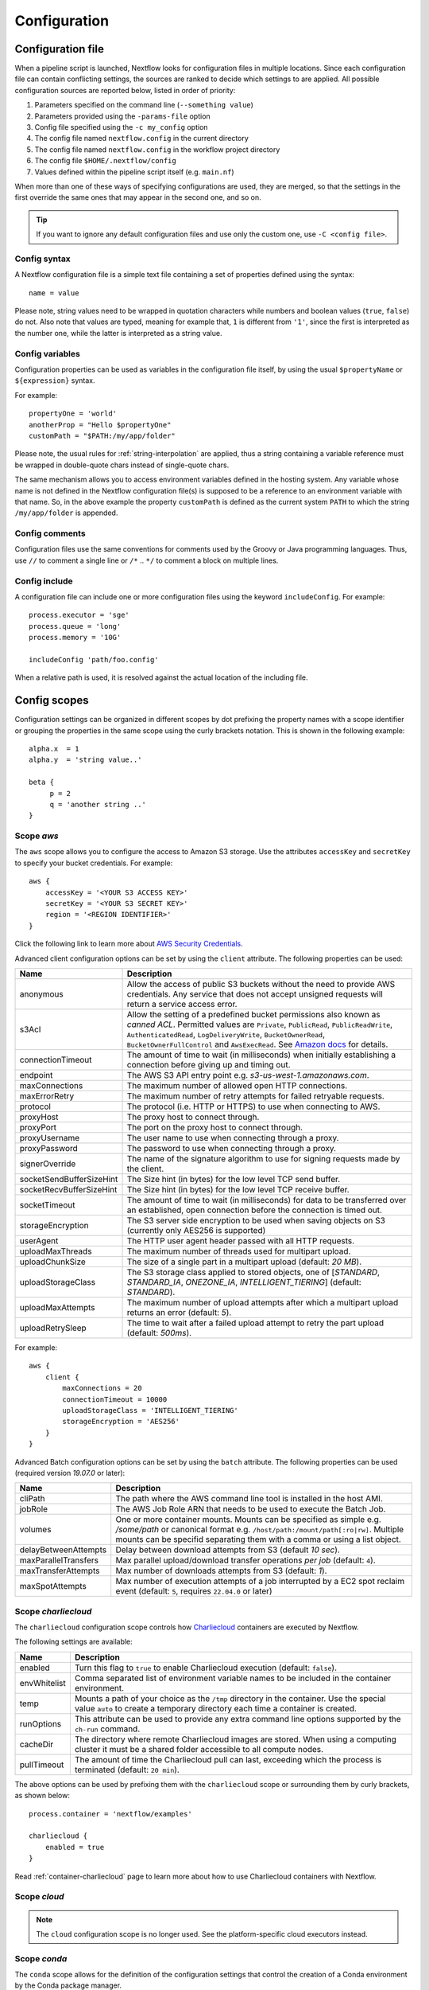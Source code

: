 .. _config-page:

*************
Configuration
*************

Configuration file
==================

When a pipeline script is launched, Nextflow looks for configuration files in multiple locations.
Since each configuration file can contain conflicting settings, the sources are ranked to decide which
settings to are applied. All possible configuration sources are reported below, listed in order
of priority:

1. Parameters specified on the command line (``--something value``)
2. Parameters provided using the ``-params-file`` option
3. Config file specified using the ``-c my_config`` option
4. The config file named ``nextflow.config`` in the current directory
5. The config file named ``nextflow.config`` in the workflow project directory
6. The config file ``$HOME/.nextflow/config``
7. Values defined within the pipeline script itself (e.g. ``main.nf``)

When more than one of these ways of specifying configurations are used, they are merged, so that the settings in the
first override the same ones that may appear in the second one, and so on.

.. tip::
  If you want to ignore any default configuration files and use only the custom one, use ``-C <config file>``.


Config syntax
-------------

A Nextflow configuration file is a simple text file containing a set of properties defined using the syntax::

  name = value

Please note, string values need to be wrapped in quotation characters while numbers and boolean values (``true``, ``false``) do not.
Also note that values are typed, meaning for example that, ``1`` is different from ``'1'``, since the first is interpreted
as the number one, while the latter is interpreted as a string value.


Config variables
----------------

Configuration properties can be used as variables in the configuration file itself, by using the usual
``$propertyName`` or ``${expression}`` syntax.

For example::

     propertyOne = 'world'
     anotherProp = "Hello $propertyOne"
     customPath = "$PATH:/my/app/folder"

Please note, the usual rules for :ref:`string-interpolation` are applied, thus a string containing a variable
reference must be wrapped in double-quote chars instead of single-quote chars.

The same mechanism allows you to access environment variables defined in the hosting system. Any variable whose name is
not defined in the Nextflow configuration file(s) is supposed to be a reference to an environment variable with that name.
So, in the above example the property ``customPath`` is defined as the current system ``PATH`` to which
the string ``/my/app/folder`` is appended.


Config comments
---------------

Configuration files use the same conventions for comments used by the Groovy or Java programming languages. Thus, use ``//`` to comment
a single line or ``/*`` .. ``*/`` to comment a block on multiple lines.


Config include
--------------

A configuration file can include one or more configuration files using the keyword ``includeConfig``. For example::

    process.executor = 'sge'
    process.queue = 'long'
    process.memory = '10G'

    includeConfig 'path/foo.config'

When a relative path is used, it is resolved against the actual location of the including file.


Config scopes
=============

Configuration settings can be organized in different scopes by dot prefixing the property names with a scope
identifier or grouping the properties in the same scope using the curly brackets notation. This is shown in the
following example::

   alpha.x  = 1
   alpha.y  = 'string value..'

   beta {
        p = 2
        q = 'another string ..'
   }


.. _config-aws:

Scope `aws`
-----------

The ``aws`` scope allows you to configure the access to Amazon S3 storage. Use the attributes ``accessKey`` and ``secretKey``
to specify your bucket credentials. For example::


    aws {
        accessKey = '<YOUR S3 ACCESS KEY>'
        secretKey = '<YOUR S3 SECRET KEY>'
        region = '<REGION IDENTIFIER>'
    }

Click the following link to learn more about `AWS Security Credentials <http://docs.aws.amazon.com/general/latest/gr/aws-security-credentials.html>`_.

Advanced client configuration options can be set by using the ``client`` attribute. The following properties can be used:

=========================== ================
Name                        Description
=========================== ================
anonymous                   Allow the access of public S3 buckets without the need to provide AWS credentials. Any service that does not accept unsigned requests will return a service access error.
s3Acl                       Allow the setting of a predefined bucket permissions also known as *canned ACL*. Permitted values are ``Private``, ``PublicRead``, ``PublicReadWrite``, ``AuthenticatedRead``, ``LogDeliveryWrite``, ``BucketOwnerRead``, ``BucketOwnerFullControl`` and ``AwsExecRead``. See `Amazon docs <https://docs.aws.amazon.com/AmazonS3/latest/userguide/acl-overview.html#canned-acl>`_ for details.
connectionTimeout           The amount of time to wait (in milliseconds) when initially establishing a connection before giving up and timing out.
endpoint                    The AWS S3 API entry point e.g. `s3-us-west-1.amazonaws.com`.
maxConnections              The maximum number of allowed open HTTP connections.
maxErrorRetry               The maximum number of retry attempts for failed retryable requests.
protocol                    The protocol (i.e. HTTP or HTTPS) to use when connecting to AWS.
proxyHost                   The proxy host to connect through.
proxyPort                   The port on the proxy host to connect through.
proxyUsername               The user name to use when connecting through a proxy.
proxyPassword               The password to use when connecting through a proxy.
signerOverride              The name of the signature algorithm to use for signing requests made by the client.
socketSendBufferSizeHint    The Size hint (in bytes) for the low level TCP send buffer.
socketRecvBufferSizeHint    The Size hint (in bytes) for the low level TCP receive buffer.
socketTimeout               The amount of time to wait (in milliseconds) for data to be transferred over an established, open connection before the connection is timed out.
storageEncryption           The S3 server side encryption to be used when saving objects on S3 (currently only AES256 is supported)
userAgent                   The HTTP user agent header passed with all HTTP requests.
uploadMaxThreads            The maximum number of threads used for multipart upload.
uploadChunkSize             The size of a single part in a multipart upload (default: `20 MB`).
uploadStorageClass          The S3 storage class applied to stored objects, one of [`STANDARD`, `STANDARD_IA`, `ONEZONE_IA`, `INTELLIGENT_TIERING`] (default: `STANDARD`).
uploadMaxAttempts           The maximum number of upload attempts after which a multipart upload returns an error (default: `5`).
uploadRetrySleep            The time to wait after a failed upload attempt to retry the part upload (default: `500ms`).
=========================== ================

For example::

    aws {
        client {
            maxConnections = 20
            connectionTimeout = 10000
            uploadStorageClass = 'INTELLIGENT_TIERING'
            storageEncryption = 'AES256'
        }
    }


.. _config-aws-batch:

Advanced Batch configuration options can be set by using the ``batch`` attribute. The following properties can be used (required version `19.07.0` or later):

=========================== ================
Name                        Description
=========================== ================
cliPath                     The path where the AWS command line tool is installed in the host AMI.
jobRole                     The AWS Job Role ARN that needs to be used to execute the Batch Job.
volumes                     One or more container mounts. Mounts can be specified as simple e.g. `/some/path` or canonical format e.g. ``/host/path:/mount/path[:ro|rw]``. Multiple mounts can be specifid separating them with a comma or using a list object.
delayBetweenAttempts        Delay between download attempts from S3 (default `10 sec`).
maxParallelTransfers        Max parallel upload/download transfer operations *per job* (default: ``4``).
maxTransferAttempts         Max number of downloads attempts from S3 (default: `1`).
maxSpotAttempts             Max number of execution attempts of a job interrupted by a EC2 spot reclaim event (default: ``5``, requires ``22.04.0`` or later)
=========================== ================


.. _config-charliecloud:

Scope `charliecloud`
--------------------

The ``charliecloud`` configuration scope controls how `Charliecloud <https://hpc.github.io/charliecloud/>`_ containers are executed by Nextflow.

The following settings are available:

================== ================
Name                Description
================== ================
enabled             Turn this flag to ``true`` to enable Charliecloud execution (default: ``false``).
envWhitelist        Comma separated list of environment variable names to be included in the container environment.
temp                Mounts a path of your choice as the ``/tmp`` directory in the container. Use the special value ``auto`` to create a temporary directory each time a container is created.
runOptions          This attribute can be used to provide any extra command line options supported by the ``ch-run`` command.
cacheDir            The directory where remote Charliecloud images are stored. When using a computing cluster it must be a shared folder accessible to all compute nodes.
pullTimeout         The amount of time the Charliecloud pull can last, exceeding which the process is terminated (default: ``20 min``).
================== ================

The above options can be used by prefixing them with the ``charliecloud`` scope or surrounding them by curly
brackets, as shown below::

    process.container = 'nextflow/examples'

    charliecloud {
        enabled = true
    }

Read :ref:`container-charliecloud` page to learn more about how to use Charliecloud containers with Nextflow.


.. _config-cloud:

Scope `cloud`
-------------

.. note::
    The ``cloud`` configuration scope is no longer used. See the platform-specific cloud executors instead.


.. _config-conda:

Scope `conda`
-------------

The ``conda`` scope allows for the definition of the configuration settings that control the creation of a Conda environment
by the Conda package manager.

The following settings are available:

================== ================
Name                Description
================== ================
cacheDir            Defines the path where Conda environments are stored. When using a compute cluster make sure to provide a shared file system path accessible from all compute nodes.
createOptions       Defines any extra command line options supported by the ``conda create`` command. For details see: https://docs.conda.io/projects/conda/en/latest/commands/create.html.
createTimeout       Defines the amount of time the Conda environment creation can last. The creation process is terminated when the timeout is exceeded (default: ``20 min``).
useMamba            Uses the ``mamba`` binary instead of ``conda`` to create the conda environments. For details see: https://github.com/mamba-org/mamba.
================== ================


.. _config-dag:

Scope `dag`
-------------

The ``dag`` scope allows you to control the layout of the execution graph file generated by Nextflow.

The following settings are available:

================== ================
Name                Description
================== ================
enabled             When ``true`` turns on the generation of the execution graph report file (default: ``false``).
file                Graph file name (default: ``dag.dot``).
================== ================

The above options can be used by prefixing them with the ``dag`` scope or surrounding them by curly
brackets. For example::

    dag {
        enabled = true
        file = 'pipeline_dag.html'
    }

To learn more about the execution graph that can be generated by Nextflow read :ref:`dag-visualisation` documentation page.


.. _config-docker:

Scope `docker`
--------------

The ``docker`` configuration scope controls how `Docker <https://www.docker.com>`_ containers are executed by Nextflow.

The following settings are available:

================== ================
Name                Description
================== ================
enabled             Turn this flag to ``true`` to enable Docker execution (default: ``false``).
envWhitelist        Comma separated list of environment variable names to be included in the container environment.
legacy              Uses command line options removed since version 1.10.x (default: ``false``).
sudo                Executes Docker run command as ``sudo`` (default: ``false``).
tty                 Allocates a pseudo-tty (default: ``false``).
temp                Mounts a path of your choice as the ``/tmp`` directory in the container. Use the special value ``auto`` to create a temporary directory each time a container is created.
remove              Clean-up the container after the execution (default: ``true``). For details see: https://docs.docker.com/engine/reference/run/#clean-up---rm .
runOptions          This attribute can be used to provide any extra command line options supported by the ``docker run`` command. For details see: https://docs.docker.com/engine/reference/run/ .
registry            The registry from where Docker images are pulled. It should be only used to specify a private registry server. It should NOT include the protocol prefix i.e. ``http://``.
fixOwnership        Fixes ownership of files created by the docker container.
engineOptions       This attribute can be used to provide any option supported by the Docker engine i.e. ``docker [OPTIONS]``.
mountFlags          Add the specified flags to the volume mounts e.g. `mountFlags = 'ro,Z'`
================== ================

The above options can be used by prefixing them with the ``docker`` scope or surrounding them by curly
brackets, as shown below::

    process.container = 'nextflow/examples'

    docker {
        enabled = true
        temp = 'auto'
    }

Read :ref:`container-docker` page to learn more about how to use Docker containers with Nextflow.


.. _config-env:

Scope `env`
-----------

The ``env`` scope allows the definition one or more variable that will be exported in the environment where the
workflow tasks will be executed.

Simply prefix your variable names with the ``env`` scope or surround them by curly brackets, as shown below::

   env.ALPHA = 'some value'
   env.BETA = "$HOME/some/path"

   env {
        DELTA = 'one more'
        GAMMA = "/my/path:$PATH"
   }

.. note::
  In the above example, variables like ``$HOME`` and ``$PATH`` are evaluated when the workflow is launched. If
  you want these variables to be evaluated during task execution, escape them with ``\$``. This difference is important
  for variables like ``$PATH``, which may be different in the workflow environment versus the task environment.


.. _config-executor:

Scope `executor`
----------------

The ``executor`` configuration scope allows you to set the optional executor settings, listed in the following table.

===================== =====================
Name                  Description
===================== =====================
name                  The name of the executor to be used e.g. ``local``, ``sge``, etc.
queueSize             The number of tasks the executor will handle in a parallel manner (default: ``100``).
pollInterval          Determines how often a poll occurs to check for a process termination.
dumpInterval          Determines how often the executor status is written in the application log file (default: ``5min``).
queueStatInterval     Determines how often the queue status is fetched from the cluster system. This setting is used only by grid executors (default: ``1min``).
exitReadTimeout       Determines how long the executor waits before to an error status when a process is terminated but the ``.exitcode`` file does not exist or is empty. This setting is used only by grid executors (default: ``270 sec``).
killBatchSize         Determines the number of jobs that can be `killed` in a single command execution (default: ``100``).
submitRateLimit       Determines the max rate of job submission per time unit, for example ``'10sec'`` eg. max 10 jobs per second or ``'50/2min'`` i.e. 50 job submissions every 2 minutes (default: `unlimited`).
perJobMemLimit        Specifies Platform LSF *per-job* memory limit mode. See :ref:`lsf-executor`.
jobName               Determines the name of jobs submitted to the underlying cluster executor e.g. ``executor.jobName = { "$task.name - $task.hash" }`` Note: when using this option you need to make sure the resulting job name matches the validation constraints of the underlying batch scheduler.
cpus                  The maximum number of CPUs made available by the underlying system (only used by the ``local`` executor).
memory                The maximum amount of memory made available by the underlying system (only used by the ``local`` executor).
retry.delay           Delay when re-retying failed submit operations (default: ``500ms``, only used by grid based executors e.g. ``slurm``, requires version ``22.03.0-edge`` or later).
retry.maxDelay        Max delay when re-retying failed submit operations (default: ``30s``, only used by grid based executors e.g. ``slurm``, requires version ``22.03.0-edge`` or later).
retry.jitter          Jitter value when re-retying failed submit operations (default: ``0.25``, only used by grid based executors e.g. ``slurm``, requires version ``22.03.0-edge`` or later)
retry.maxAttempts     Max attempts when re-retying failed submit operations (default: ``3``, only used by grid based executors e.g. ``slurm``, requires version ``22.03.0-edge`` or later)
retry.reason          Regex pattern that when verified cause a failed submit operation to be re-tried (default: ``Socket timed out``, only used by grid based executors e.g. ``slurm``, requires version ``22.03.0-edge`` or later)
===================== =====================

The executor settings can be defined as shown below::

    executor {
        name = 'sge'
        queueSize = 200
        pollInterval = '30 sec'
    }

When using two (or more) different executors in your pipeline, you can specify their settings separately by prefixing
the executor name with the symbol ``$`` and using it as special scope identifier. For example::

  executor {
    $sge {
        queueSize = 100
        pollInterval = '30sec'
    }

    $local {
        cpus = 8
        memory = '32 GB'
    }
  }

The above configuration example can be rewritten using the dot notation as shown below::

    executor.$sge.queueSize = 100
    executor.$sge.pollInterval = '30sec'
    executor.$local.cpus = 8
    executor.$local.memory = '32 GB'


.. _config-k8s:

Scope `k8s`
-----------

The ``k8s`` scope allows the definition of the configuration settings that control the deployment and execution of
workflow applications in a Kubernetes cluster.

The following settings are available:

================== ================
Name                Description
================== ================
autoMountHostPaths  Automatically mounts host paths in the job pods. Only for development purpose when using a single node cluster (default: ``false``).
context             Defines the Kubernetes `configuration context name <https://kubernetes.io/docs/tasks/access-application-cluster/configure-access-multiple-clusters/>`_ to use.
namespace           Defines the Kubernetes namespace to use (default: ``default``).
serviceAccount      Defines the Kubernetes `service account name <https://kubernetes.io/docs/tasks/configure-pod-container/configure-service-account/>`_ to use.
launchDir           Defines the path where the workflow is launched and the user data is stored. This must be a path in a shared K8s persistent volume (default: ``<volume-claim-mount-path>/<user-name>``.
workDir             Defines the path where the workflow temporary data is stored. This must be a path in a shared K8s persistent volume (default:``<user-dir>/work``).
projectDir          Defines the path where Nextflow projects are downloaded. This must be a path in a shared K8s persistent volume (default: ``<volume-claim-mount-path>/projects``).
pod                 Allows the definition of one or more pod configuration options such as environment variables, config maps, secrets, etc. It allows the same settings as the :ref:`process-pod` process directive.
pullPolicy          Defines the strategy to be used to pull the container image e.g. ``pullPolicy: 'Always'``.
runAsUser           Defines the user ID to be used to run the containers. Shortcut for the ``securityContext`` option.
securityContext     Defines the `security context <https://kubernetes.io/docs/tasks/configure-pod-container/security-context/>`_ for all pods.
storageClaimName    The name of the persistent volume claim where store workflow result data.
storageMountPath    The path location used to mount the persistent volume claim (default: ``/workspace``).
storageSubPath      The path in the persistent volume to be mounted (default: root).
volumeClaims        (deprecated)
================== ================

See the :ref:`k8s-page` documentation for more details.


.. _config-mail:

Scope `mail`
------------

The ``mail`` scope allows you to define the mail server configuration settings needed to send email messages.

================== ================
Name                Description
================== ================
from                Default email sender address.
smtp.host           Host name of the mail server.
smtp.port           Port number of the mail server.
smtp.user           User name to connect to  the mail server.
smtp.password       User password to connect to the mail server.
smtp.proxy.host     Host name of an HTTP web proxy server that will be used for connections to the mail server.
smtp.proxy.port     Port number for the HTTP web proxy server.
smtp.*              Any SMTP configuration property supported by the Java Mail API (see link below).
debug               When ``true`` enables Java Mail logging for debugging purpose.
================== ================

.. note:: Nextflow relies on the `Java Mail API <https://javaee.github.io/javamail/>`_ to send email messages.
  Advanced mail configuration can be provided by using any SMTP configuration property supported by the Java Mail API.
  See the `table of available properties at this link <https://javaee.github.io/javamail/docs/api/com/sun/mail/smtp/package-summary.html#properties>`_.

For example, the following snippet shows how to configure Nextflow to send emails through the
`AWS Simple Email Service <https://aws.amazon.com/ses/>`_::

    mail {
        smtp.host = 'email-smtp.us-east-1.amazonaws.com'
        smtp.port = 587
        smtp.user = '<Your AWS SES access key>'
        smtp.password = '<Your AWS SES secret key>'
        smtp.auth = true
        smtp.starttls.enable = true
        smtp.starttls.required = true
    }


.. _config-manifest:

Scope `manifest`
----------------

The ``manifest`` configuration scope allows you to define some meta-data information needed when publishing your pipeline project on GitHub, BitBucket or GitLab, or when running your pipeline.

The following settings are available:

================== ================
Name                Description
================== ================
author              Project author name (use a comma to separate multiple names).
defaultBranch       Git repository default branch (default: ``master``).
recurseSubmodules   Turn this flag to ``true`` to pull submodules recursively from the Git repository
description         Free text describing the workflow project.
doi                 Project related publication DOI identifier.
homePage            Project home page URL.
mainScript          Project main script (default: ``main.nf``).
name                Project short name.
nextflowVersion     Minimum required Nextflow version.
version             Project version number.
================== ================

The above options can be used by prefixing them with the ``manifest`` scope or surrounding them by curly
brackets. For example::

    manifest {
        homePage = 'http://foo.com'
        description = 'Pipeline does this and that'
        mainScript = 'foo.nf'
        version = '1.0.0'
    }

To learn how to publish your pipeline on GitHub, BitBucket or GitLab code repositories read :ref:`sharing-page`
documentation page.

Nextflow version
^^^^^^^^^^^^^^^^

The ``nextflowVersion`` setting allows you to specify a minimum required version to run the pipeline.
This may be useful to ensure that a specific version is used::

    nextflowVersion = '1.2.3'        // exact match
    nextflowVersion = '1.2+'         // 1.2 or later (excluding 2 and later)
    nextflowVersion = '>=1.2'        // 1.2 or later
    nextflowVersion = '>=1.2, <=1.5' // any version in the 1.2 .. 1.5 range
    nextflowVersion = '!>=1.2'       // with ! prefix, stop execution if current version
                                        does not match required version.


.. _config-notification:

Scope `notification`
--------------------

The ``notification`` scope allows you to define the automatic sending of a notification email message
when the workflow execution terminates.

================== ================
Name                Description
================== ================
enabled             Enables the sending of a notification message when the workflow execution completes.
to                  Recipient address for the notification email. Multiple addresses can be specified separating them with a comma.
from                Sender address for the notification email message.
template            Path of a template file which provides the content of the notification message.
binding             An associative array modelling the variables in the template file.
================== ================

The notification message is sent my using the STMP server defined in the configuration :ref:`mail scope<config-mail>`.

If no mail configuration is provided, it tries to send the notification message by using the external mail command
eventually provided by the underlying system (eg. ``sendmail`` or ``mail``).


.. _config-params:

Scope `params`
--------------

The ``params`` scope allows you to define parameters that will be accessible in the pipeline script. Simply prefix the
parameter names with the ``params`` scope or surround them by curly brackets, as shown below::

    params.custom_param = 123
    params.another_param = 'string value .. '

    params {
        alpha_1 = true
        beta_2 = 'another string ..'
    }


.. _config-podman:

Scope `podman`
--------------

The ``podman`` configuration scope controls how `Podman <https://podman.io/>`_ containers are executed by Nextflow.

The following settings are available:

================== ================
Name                Description
================== ================
enabled             Turn this flag to ``true`` to enable Podman execution (default: ``false``).
envWhitelist        Comma separated list of environment variable names to be included in the container environment.
temp                Mounts a path of your choice as the ``/tmp`` directory in the container. Use the special value ``auto`` to create a temporary directory each time a container is created.
remove              Clean-up the container after the execution (default: ``true``).
runOptions          This attribute can be used to provide any extra command line options supported by the ``podman run`` command.
registry            The registry from where container images are pulled. It should be only used to specify a private registry server. It should NOT include the protocol prefix i.e. ``http://``.
engineOptions       This attribute can be used to provide any option supported by the Docker engine i.e. ``podman [OPTIONS]``.
mountFlags          Add the specified flags to the volume mounts e.g. `mountFlags = 'ro,Z'`
================== ================

The above options can be used by prefixing them with the ``podman`` scope or surrounding them by curly
brackets, as shown below::

    process.container = 'nextflow/examples'

    podman {
        enabled = true
        temp = 'auto'
    }

Read :ref:`container-podman` page to learn more about how to use Podman containers with Nextflow.


.. _config-process:

Scope `process`
---------------

The ``process`` configuration scope allows you to provide the default configuration for the processes in your pipeline.

You can specify here any property described in the :ref:`process directive<process-directives>` and the executor sections.
For examples::

    process {
        executor = 'sge'
        queue = 'long'
        clusterOptions = '-pe smp 10 -l virtual_free=64G,h_rt=30:00:00'
    }

By using this configuration all processes in your pipeline will be executed through the SGE cluster, with the specified
settings.


.. _config-process-selectors:

Process selectors
^^^^^^^^^^^^^^^^^

The ``withLabel`` selectors allow the configuration of all processes annotated with a :ref:`process-label` directive as
shown below::

    process {
        withLabel: big_mem {
            cpus = 16
            memory = 64.GB
            queue = 'long'
        }
    }

The above configuration example assigns 16 cpus, 64 Gb of memory and the ``long`` queue to all processes annotated
with the ``big_mem`` label.

In the same manner, the ``withName`` selector allows the configuration of a specific process in your pipeline by its name.
For example::

    process {
        withName: hello {
            cpus = 4
            memory = 8.GB
            queue = 'short'
        }
    }

.. tip::
  Label and process names do not need to be enclosed with quotes, provided the name
  does not include special characters (``-``, ``!``, etc) and is not a keyword or a built-in type identifier.
  When in doubt, you can enclose the label name or process name with single or double quotes.


.. _config-selector-expressions:

Selector expressions
^^^^^^^^^^^^^^^^^^^^

Both label and process name selectors allow the use of a regular expression in order to apply the same configuration
to all processes matching the specified pattern condition. For example::

    process {
        withLabel: 'foo|bar' {
            cpus = 2
            memory = 4.GB
        }
    }

The above configuration snippet sets 2 cpus and 4 GB of memory to the processes annotated with with a label ``foo``
and ``bar``.

A process selector can be negated prefixing it with the special character ``!``. For example::

    process {
        withLabel: 'foo' { cpus = 2 }
        withLabel: '!foo' { cpus = 4 }
        withName: '!align.*' { queue = 'long' }
    }

The above configuration snippet sets 2 cpus for the processes annotated with the ``foo`` label and 4 cpus to all processes
*not* annotated with that label. Finally it sets the use of ``long`` queue to all process whose name does *not* start
with ``align``.


.. _config-selector-priority:

Selector priority
^^^^^^^^^^^^^^^^^

When mixing generic process configuration and selectors the following priority rules are applied (from lower to higher):

1. Process generic configuration.
2. Process specific directive defined in the workflow script.
3. ``withLabel`` selector definition.
4. ``withName`` selector definition.

For example::

    process {
        cpus = 4
        withLabel: foo { cpus = 8 }
        withName: bar { cpus = 32 }
    }

Using the above configuration snippet, all workflow processes use 4 cpus if not otherwise specified in the workflow
script. Moreover processes annotated with the ``foo`` label use 8 cpus. Finally the process named ``bar``
uses 32 cpus.


.. _config-report:

Scope `report`
--------------

The ``report`` scope allows you to define configuration setting of the workflow :ref:`execution-report`.

================== ================
Name                Description
================== ================
enabled             If ``true`` it create the workflow execution report.
file                The path of the created execution report file (default: ``report.html``).
overwrite           When ``true`` overwrites existing report file instead of rolling it.
================== ================


.. _config-shifter:

Scope `shifter`
-------------------

The ``shifter`` configuration scope controls how `Shifter <https://docs.nersc.gov/programming/shifter/overview/>`_ containers are executed
by Nextflow.

The following settings are available:

================== ================
Name                Description
================== ================
enabled             Turn this flag to ``true`` to enable Shifter execution (default: ``false``).
================== ================

Read :ref:`container-shifter` page to learn more about how to use Shifter containers with Nextflow.


.. _config-singularity:

Scope `singularity`
-------------------

The ``singularity`` configuration scope controls how `Singularity <https://sylabs.io/singularity/>`_ containers are executed
by Nextflow.

The following settings are available:

================== ================
Name                Description
================== ================
enabled             Turn this flag to ``true`` to enable Singularity execution (default: ``false``).
engineOptions       This attribute can be used to provide any option supported by the Singularity engine i.e. ``singularity [OPTIONS]``.
envWhitelist        Comma separated list of environment variable names to be included in the container environment.
runOptions          This attribute can be used to provide any extra command line options supported by the ``singularity exec``.
noHttps             Turn this flag to ``true`` to pull the Singularity image with http protocol (default: ``false``).
autoMounts          When ``true`` Nextflow automatically mounts host paths in the executed container. It requires the `user bind control` feature enabled in your Singularity installation (default: ``false``).
cacheDir            The directory where remote Singularity images are stored. When using a computing cluster it must be a shared folder accessible to all compute nodes.
pullTimeout         The amount of time the Singularity pull can last, exceeding which the process is terminated (default: ``20 min``).
================== ================

Read :ref:`container-singularity` page to learn more about how to use Singularity containers with Nextflow.


.. _config-timeline:

Scope `timeline`
----------------

The ``timeline`` scope allows you to enable/disable the processes execution timeline report generated by Nextflow.

The following settings are available:

================== ================
Name                Description
================== ================
enabled             When ``true`` turns on the generation of the timeline report file (default: ``false``).
file                Timeline file name (default: ``timeline.html``).
overwrite           When ``true`` overwrites an existing timeline file instead of rolling it.
================== ================


.. _config-tower:

Scope `tower`
-------------

The ``tower`` configuration scope controls the settings for the `Nextflow Tower <https://tower.nf>`_ monitoring and tracing service.

The following settings are available:

================== ================
Name                Description
================== ================
enabled            When ``true`` Nextflow sends the workflow tracing and execution metrics to the Nextflow Tower service (default: ``false``).
accessToken        The unique access token specific to your account on an instance of Tower.
endpoint           The endpoint of your Tower deployment (default: ``https://tower.nf``).
workspaceId        The ID of the Tower workspace where the run should be added (default: the launching user personal workspace).
================== ================

The above options can be used by prefixing them with the ``tower`` scope or surrounding them by curly
brackets, as shown below::

    tower {
      enabled = true
      accessToken = '<YOUR TOKEN>'
      workspaceId = '<YOUR WORKSPACE ID>'
    }

.. tip::
  Your ``accessToken`` can be obtained from your Tower instance in the `Tokens page <https://tower.nf/tokens>`.

.. tip:: 
  The Tower workspace ID can also be specified using the environment variable ``TOWER_WORKSPACE_ID`` (config file has priority over the environment variable). 


.. _config-trace:

Scope `trace`
-------------

The ``trace`` scope allows you to control the layout of the execution trace file generated by Nextflow.

The following settings are available:

================== ================
Name                Description
================== ================
enabled             When ``true`` turns on the generation of the execution trace report file (default: ``false``).
fields              Comma separated list of fields to be included in the report. The available fields are listed at :ref:`this page <trace-fields>`
file                Trace file name (default: ``trace.txt``).
sep                 Character used to separate values in each row (default: ``\t``).
raw                 When ``true`` turns on raw number report generation i.e. date and time are reported as milliseconds and memory as number of bytes
overwrite           When ``true`` overwrites an existing trace file instead of rolling it.
================== ================

The above options can be used by prefixing them with the ``trace`` scope or surrounding them by curly
brackets. For example::

    trace {
        enabled = true
        file = 'pipeline_trace.txt'
        fields = 'task_id,name,status,exit,realtime,%cpu,rss'
    }

To learn more about the execution report that can be generated by Nextflow read :ref:`trace-report` documentation page.


.. _config-weblog:

Scope `weblog`
--------------

The ``weblog`` scope allows you to send detailed :ref:`trace scope<trace-fields>` information as HTTP POST request to a webserver, shipped as a JSON object.

Detailed information about the JSON fields can be found in the :ref:`weblog description<weblog-service>`.

================== ================
Name                Description
================== ================
enabled             If ``true`` it will send HTTP POST requests to a given url.
url                The url where to send HTTP POST requests (default: ``http:localhost``).
================== ================


.. _config-miscellaneous:

Miscellaneous
-------------

There are additional variables that can be defined within a configuration file that do not have a dedicated scope.

These are defined alongside other scopes, but the option is assigned as typically variable.

================== ================
Name                Description
================== ================
cleanup             If ``true``, on a successful completion of a run all files in *work* directory are automatically deleted.
================== ================

.. warning:: 
    The use of the ``cleanup`` option will prevent the use of the *resume* feature on subsequent executions of that pipeline run. 
    Also, be aware that deleting all scratch files can take a lot of time, especially when using a shared file system or remote cloud storage.


.. _config-profiles:

Config profiles
===============

Configuration files can contain the definition of one or more *profiles*. A profile is a set of configuration attributes
that can be activated/chosen when launching a pipeline execution by using the ``-profile`` command line option.

Configuration profiles are defined by using the special scope ``profiles`` which group the attributes that belong
to the same profile using a common prefix. For example::

    profiles {

        standard {
            process.executor = 'local'
        }

        cluster {
            process.executor = 'sge'
            process.queue = 'long'
            process.memory = '10GB'
        }

        cloud {
            process.executor = 'cirrus'
            process.container = 'cbcrg/imagex'
            docker.enabled = true
        }

    }

This configuration defines three different profiles: ``standard``, ``cluster`` and ``cloud`` that set different process
configuration strategies depending on the target runtime platform. By convention the ``standard`` profile is implicitly used
when no other profile is specified by the user.

.. tip::
    Multiple configuration profiles can be specified by separating the profile names
    with a comma, for example::

        nextflow run <your script> -profile standard,cloud

.. danger::
    When using the ``profiles`` feature in your config file, do NOT set attributes in the same scope both
    inside and outside a ``profiles`` context. For example::

        process.cpus = 1

        profiles {
          foo {
            process.memory = '2 GB'
          }

          bar {
            process.memory = '4 GB'
          }
        }

    In the above example, the ``process.cpus`` attribute is not correctly applied because the ``process`` scope is also
    used in the ``foo`` and ``bar`` profiles.


.. _config-env-vars:

Environment variables
=====================

The following environment variables control the configuration of the Nextflow runtime and
the underlying Java virtual machine.

=============================== ================
Name                            Description
=============================== ================
NXF_ANSI_LOG                    Enables/disables ANSI console output (default ``true`` when ANSI terminal is detected).
NXF_ANSI_SUMMARY                Enables/disables ANSI completion summary: `true|false` (default: print summary if execution last more than 1 minute).
NXF_ASSETS                      Defines the directory where downloaded pipeline repositories are stored (default: ``$NXF_HOME/assets``)
NXF_CHARLIECLOUD_CACHEDIR       Directory where remote Charliecloud images are stored. When using a computing cluster it must be a shared folder accessible from all compute nodes.
NXF_CLASSPATH                   Allows the extension of the Java runtime classpath with extra JAR files or class folders.
NXF_CLOUD_DRIVER                Defines the default cloud driver to be used if not specified in the config file or as command line option, either ``aws`` or ``google``.
NXF_CONDA_CACHEDIR              Directory where Conda environments are store. When using a computing cluster it must be a shared folder accessible from all compute nodes.
NXF_DEBUG                       Defines scripts debugging level: ``1`` dump task environment variables in the task log file; ``2`` enables command script execution tracing; ``3`` enables command wrapper execution tracing.
NXF_DEFAULT_DSL                 Defines the DSL version version that should be used in not specified otherwise in the script of config file (default: ``2``, requires version ``22.03.0-edge`` or later)
NXF_DISABLE_JOBS_CANCELLATION   Disables the cancellation of child jobs on workflow execution termination (requires ``21.12.0-edge`` or later).
NXF_EXECUTOR                    Defines the default process executor e.g. `sge`
NXF_GRAB                        Provides extra runtime dependencies downloaded from a Maven repository service.
NXF_HOME                        Nextflow home directory (default: ``$HOME/.nextflow``).
NXF_JAVA_HOME                   Defines the path location of the Java VM installation used to run Nextflow. This variable overrides the ``JAVA_HOME`` variable if defined.
NXF_JVM_ARGS                    Allows the setting Java VM options. This is similar to ``NXF_OPTS`` however it's only applied the JVM running Nextflow and not to any java pre-launching commands (requires ``21.12.1-edge`` or later).
NXF_OFFLINE                     When ``true`` disables the project automatic download and update from remote repositories (default: ``false``).
NXF_OPTS                        Provides extra options for the Java and Nextflow runtime. It must be a blank separated list of ``-Dkey[=value]`` properties.
NXF_ORG                         Default `organization` prefix when looking for a hosted repository (default: ``nextflow-io``).
NXF_PARAMS_FILE                 Defines the path location of the pipeline parameters file (requires version ``20.10.0`` or later).
NXF_PID_FILE                    Name of the file where the process PID is saved when Nextflow is launched in background.
NXF_SCM_FILE                    Defines the path location of the SCM config file (requires version ``20.10.0`` or later).
NXF_SINGULARITY_CACHEDIR        Directory where remote Singularity images are stored. When using a computing cluster it must be a shared folder accessible from all compute nodes.
NXF_SINGULARITY_LIBRARYDIR      Directory where remote Singularity images are retrieved. It should be a directory accessible to all compute nodes (requires: ``21.09.0-edge`` or later).
NXF_TEMP                        Directory where temporary files are stored
NXF_VER                         Defines what version of Nextflow to use.
NXF_WORK                        Directory where working files are stored (usually your *scratch* directory)
JAVA_HOME                       Defines the path location of the Java VM installation used to run Nextflow.
JAVA_CMD                        Defines the path location of the Java binary command used to launch Nextflow.
HTTP_PROXY                      Defines the HTTP proxy server. As of version ``21.06.0-edge``, proxy authentication is supported providing the credentials in the proxy URL e.g. ``http://user:password@proxy-host.com:port``.
HTTPS_PROXY                     Defines the HTTPS proxy server. As of version ``21.06.0-edge``, proxy authentication is supported providing the credentials in the proxy URL e.g. ``https://user:password@proxy-host.com:port``.
FTP_PROXY                       Defines the FTP proxy server. Proxy authentication is supported providing the credentials in the proxy URL e.g. ``ftp://user:password@proxy-host.com:port``. FTP proxy support requires version ``21.06.0-edge`` or later.
NO_PROXY                        Defines one or more host names that should not use the proxy server. Separate multiple names using a comma character.
=============================== ================
